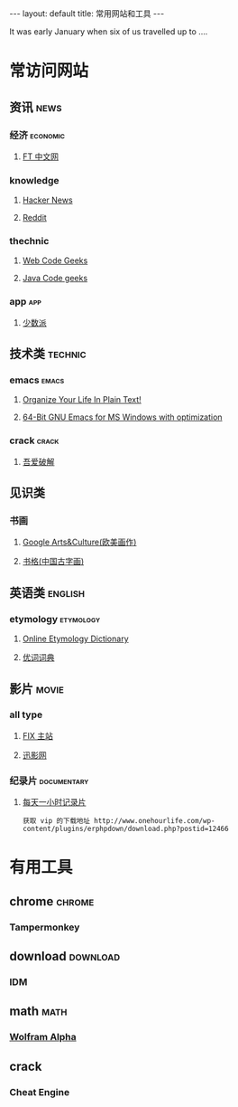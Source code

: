 #+HTML: ---
#+HTML: layout: default
#+HTML: title: 常用网站和工具
#+HTML: ---
It was early January when six of us travelled up to ....
* 常访问网站
** 资讯                                                              :news:
*** 经济                                                         :economic:
**** [[http://www.ftchinese.com/][FT 中文网]]
*** knowledge
**** [[https://news.ycombinator.com/][Hacker News]]
**** [[https://www.reddit.com][Reddit]]
*** thechnic
**** [[https://www.webcodegeeks.com/][Web Code Geeks]]
**** [[https://www.javacodegeeks.com/][Java Code geeks]]
*** app                                                               :app:
**** [[https://sspai.com/][少数派]]
** 技术类                                                          :technic:
*** emacs                                                           :emacs:
**** [[http://doc.norang.ca/org-mode.html][Organize Your Life In Plain Text!]]                
**** [[https://sourceforge.net/projects/emacsbinw64/?source=directory][64-Bit GNU Emacs for MS Windows with optimization]]
*** crack                                                           :crack:
**** [[http://www.52pojie.cn/][吾爱破解]] 
** 见识类
*** 书画
**** [[https://www.google.com/culturalinstitute/beta/u/0/][Google Arts&Culture(欧美画作)]]
**** [[https://shuge.org/][书格(中国古字画)]]
** 英语类                                                          :english:
*** etymology                                                   :etymology:
**** [[http://www.etymonline.com/][Online Etymology Dictionary]]                              
**** [[http://www.youdict.com][优词词典]]                                             
** 影片                                                             :movie:
*** all type
**** [[http://www.fixsub.com/][FIX 主站]]
**** [[http://www.xunyingwang.com/][迅影网]]
*** 纪录片                                                    :documentary:
**** [[http://www.onehourlife.com/][每天一小时记录片]]
#+BEGIN_EXAMPLE
获取 vip 的下载地址 http://www.onehourlife.com/wp-content/plugins/erphpdown/download.php?postid=12466
#+END_EXAMPLE*** 
* 有用工具
** chrome                                                          :chrome:
*** Tampermonkey
** download                                                      :download:
*** IDM 
** math                                                              :math:
*** [[http://www.wolframalpha.com/][Wolfram Alpha]]
** crack
*** Cheat Engine



